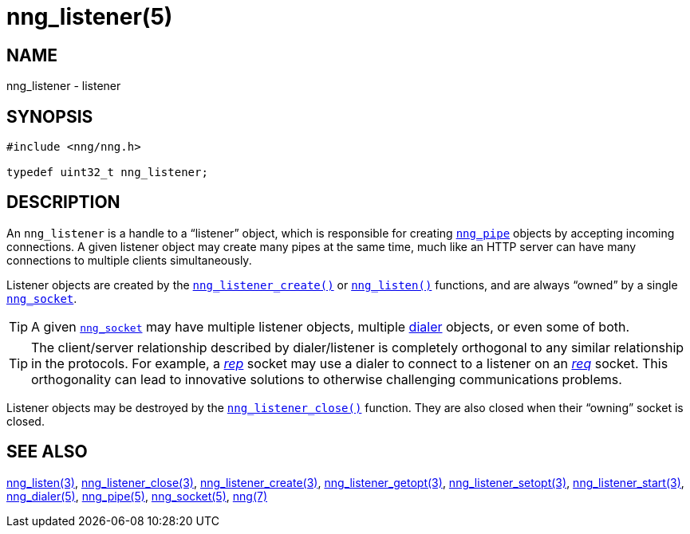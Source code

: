 = nng_listener(5)
//
// Copyright 2018 Staysail Systems, Inc. <info@staysail.tech>
// Copyright 2018 Capitar IT Group BV <info@capitar.com>
//
// This document is supplied under the terms of the MIT License, a
// copy of which should be located in the distribution where this
// file was obtained (LICENSE.txt).  A copy of the license may also be
// found online at https://opensource.org/licenses/MIT.
//

== NAME

nng_listener - listener

== SYNOPSIS

[source, c]
-----------
#include <nng/nng.h>

typedef uint32_t nng_listener;
-----------

== DESCRIPTION

(((listener)))
An `nng_listener` is a handle to a "`listener`" object, which is responsible for
creating <<nng_pipe.5#,`nng_pipe`>> objects by accepting incoming connections.
A given listener object may create many pipes at the same time, much like an HTTP
server can have many connections to multiple clients simultaneously.

Listener objects are created by the
<<nng_listener_create.3#,`nng_listener_create()`>>
or <<nng_listen.3#,`nng_listen()`>> functions, and are always "`owned`"
by a single <<nng_socket.5#,`nng_socket`>>.

TIP: A given <<nng_socket.5#,`nng_socket`>> may have multiple listener
objects, multiple <<nng_dialer.5#,dialer>> objects, or even some
of both.

TIP: The client/server relationship described by dialer/listener is
completely orthogonal to any similar relationship in the protocols.
For example, a <<nng_rep.7#,_rep_>> socket may use a dialer
to connect to a listener on an <<nng_req.7#,_req_>> socket.
This orthogonality can lead to innovative solutions to otherwise
challenging communications problems.

Listener objects may be destroyed by the
<<nng_listener_close.3#,`nng_listener_close()`>> function.
They are also closed when their "`owning`" socket is closed.

== SEE ALSO

<<nng_listen.3#,nng_listen(3)>>,
<<nng_listener_close.3#,nng_listener_close(3)>>,
<<nng_listener_create.3#,nng_listener_create(3)>>,
<<nng_listener_getopt.3#,nng_listener_getopt(3)>>,
<<nng_listener_setopt.3#,nng_listener_setopt(3)>>,
<<nng_listener_start.3#,nng_listener_start(3)>>,
<<nng_dialer.5#,nng_dialer(5)>>,
<<nng_pipe.5#,nng_pipe(5)>>,
<<nng_socket.5#,nng_socket(5)>>,
<<nng.7#,nng(7)>>

